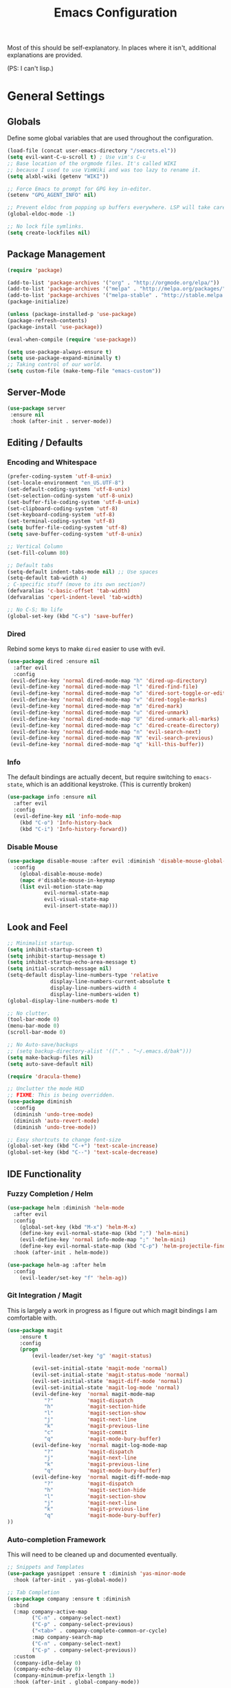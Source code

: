 #+TITLE: Emacs Configuration
#+PROPERTY: header-args :results output silent

Most of this should be self-explanatory. In places where it isn't,
additional explanations are provided.

(PS: I can't lisp.)

* General Settings
** Globals
   Define some global variables that are used throughout the configuration.

   #+BEGIN_SRC emacs-lisp
     (load-file (concat user-emacs-directory "/secrets.el"))
     (setq evil-want-C-u-scroll t) ; Use vim's C-u
     ;; Base location of the orgmode files. It's called WIKI
     ;; because I used to use VimWiki and was too lazy to rename it.
     (setq alxbl-wiki (getenv "WIKI"))

     ;; Force Emacs to prompt for GPG key in-editor.
     (setenv "GPG_AGENT_INFO" nil)

     ;; Prevent eldoc from popping up buffers everywhere. LSP will take care of this.
     (global-eldoc-mode -1)

     ;; No lock file symlinks.
     (setq create-lockfiles nil)
   #+END_SRC
** Package Management
   #+BEGIN_SRC emacs-lisp
    (require 'package)

    (add-to-list 'package-archives '("org" . "http://orgmode.org/elpa/"))
    (add-to-list 'package-archives '("melpa" . "http://melpa.org/packages/"))
    (add-to-list 'package-archives '("melpa-stable" . "http://stable.melpa.org/packages/"))
    (package-initialize)

    (unless (package-installed-p 'use-package)
    (package-refresh-contents)
    (package-install 'use-package))

    (eval-when-compile (require 'use-package))

    (setq use-package-always-ensure t)
    (setq use-package-expand-minimally t)
    ;; Taking control of our world.
    (setq custom-file (make-temp-file "emacs-custom"))

   #+END_SRC

** Server-Mode
   #+BEGIN_SRC emacs-lisp
     (use-package server
      :ensure nil
      :hook (after-init . server-mode))
   #+END_SRC
** Editing / Defaults
*** Encoding and Whitespace
   #+BEGIN_SRC emacs-lisp
     (prefer-coding-system 'utf-8-unix)
     (set-locale-environment "en_US.UTF-8")
     (set-default-coding-systems 'utf-8-unix)
     (set-selection-coding-system 'utf-8-unix)
     (set-buffer-file-coding-system 'utf-8-unix)
     (set-clipboard-coding-system 'utf-8)
     (set-keyboard-coding-system 'utf-8)
     (set-terminal-coding-system 'utf-8)
     (setq buffer-file-coding-system 'utf-8)
     (setq save-buffer-coding-system 'utf-8-unix)

     ;; Vertical Column
     (set-fill-column 80)

     ;; Default tabs
     (setq-default indent-tabs-mode nil) ;; Use spaces
     (setq-default tab-width 4)
     ; C-specific stuff (move to its own section?)
     (defvaralias 'c-basic-offset 'tab-width)
     (defvaralias 'cperl-indent-level 'tab-width)

     ;; No C-S; No life
     (global-set-key (kbd "C-s") 'save-buffer)
   #+END_SRC
*** Dired

    Rebind some keys to make =dired= easier to use with evil.

    #+BEGIN_SRC emacs-lisp
    (use-package dired :ensure nil
      :after evil
      :config
     (evil-define-key 'normal dired-mode-map "h" 'dired-up-directory)
     (evil-define-key 'normal dired-mode-map "l" 'dired-find-file)
     (evil-define-key 'normal dired-mode-map "o" 'dired-sort-toggle-or-edit)
     (evil-define-key 'normal dired-mode-map "v" 'dired-toggle-marks)
     (evil-define-key 'normal dired-mode-map "m" 'dired-mark)
     (evil-define-key 'normal dired-mode-map "u" 'dired-unmark)
     (evil-define-key 'normal dired-mode-map "U" 'dired-unmark-all-marks)
     (evil-define-key 'normal dired-mode-map "c" 'dired-create-directory)
     (evil-define-key 'normal dired-mode-map "n" 'evil-search-next)
     (evil-define-key 'normal dired-mode-map "N" 'evil-search-previous)
     (evil-define-key 'normal dired-mode-map "q" 'kill-this-buffer))
    #+END_SRC

*** Info
    The default bindings are actually decent, but require switching to
    =emacs-state=, which is an additional keystroke. (This is currently broken)

    #+BEGIN_SRC emacs-lisp
      (use-package info :ensure nil
        :after evil
        :config
        (evil-define-key nil 'info-mode-map
          (kbd "C-o") 'Info-history-back
          (kbd "C-i") 'Info-history-forward))
    #+END_SRC

*** Disable Mouse
    #+BEGIN_SRC emacs-lisp
      (use-package disable-mouse :after evil :diminish 'disable-mouse-global-mode
        :config
          (global-disable-mouse-mode)
          (mapc #'disable-mouse-in-keymap
          (list evil-motion-state-map
                  evil-normal-state-map
                  evil-visual-state-map
                  evil-insert-state-map)))
    #+END_SRC
** Look and Feel
   #+BEGIN_SRC emacs-lisp
     ;; Minimalist startup.
     (setq inhibit-startup-screen t)
     (setq inhibit-startup-message t)
     (setq inhibit-startup-echo-area-message t)
     (setq initial-scratch-message nil)
     (setq-default display-line-numbers-type 'relative
                   display-line-numbers-current-absolute t
                   display-line-numbers-width 4
                   display-line-numbers-widen t)
     (global-display-line-numbers-mode t)

     ;; No clutter.
     (tool-bar-mode 0)
     (menu-bar-mode 0)
     (scroll-bar-mode 0)

     ;; No Auto-save/backups
     ;; (setq backup-directory-alist '(("." . "~/.emacs.d/bak")))
     (setq make-backup-files nil)
     (setq auto-save-default nil)

     (require 'dracula-theme)

     ;; Unclutter the mode HUD
     ;; FIXME: This is being overridden.
     (use-package diminish
       :config
       (diminish 'undo-tree-mode)
       (diminish 'auto-revert-mode)
       (diminish 'undo-tree-mode))

     ;; Easy shortcuts to change font-size
     (global-set-key (kbd "C-+") 'text-scale-increase)
     (global-set-key (kbd "C--") 'text-scale-decrease)
   #+END_SRC

** IDE Functionality
*** Fuzzy Completion / Helm
    #+BEGIN_SRC emacs-lisp
      (use-package helm :diminish 'helm-mode
        :after evil
        :config
          (global-set-key (kbd "M-x") 'helm-M-x)
          (define-key evil-normal-state-map (kbd ";") 'helm-mini)
          (evil-define-key 'normal info-mode-map ";" 'helm-mini)
          (define-key evil-normal-state-map (kbd "C-p") 'helm-projectile-find-file)
        :hook (after-init . helm-mode))

      (use-package helm-ag :after helm
        :config
          (evil-leader/set-key "f" 'helm-ag))
    #+END_SRC
*** Git Integration / Magit
    This is largely a work in progress as I figure out which magit
    bindings I am comfortable with.

    #+BEGIN_SRC emacs-lisp
      (use-package magit
          :ensure t
          :config
          (progn
              (evil-leader/set-key "g" 'magit-status)

              (evil-set-initial-state 'magit-mode 'normal)
              (evil-set-initial-state 'magit-status-mode 'normal)
              (evil-set-initial-state 'magit-diff-mode 'normal)
              (evil-set-initial-state 'magit-log-mode 'normal)
              (evil-define-key  'normal magit-mode-map
                  "?"           'magit-dispatch
                  "h"           'magit-section-hide
                  "l"           'magit-section-show
                  "j"           'magit-next-line
                  "k"           'magit-previous-line
                  "c"           'magit-commit
                  "q"           'magit-mode-bury-buffer)
              (evil-define-key  'normal magit-log-mode-map
                  "?"           'magit-dispatch
                  "j"           'magit-next-line
                  "k"           'magit-previous-line
                  "q"           'magit-mode-bury-buffer)
              (evil-define-key  'normal magit-diff-mode-map
                  "?"           'magit-dispatch
                  "h"           'magit-section-hide
                  "l"           'magit-section-show
                  "j"           'magit-next-line
                  "k"           'magit-previous-line
                  "q"           'magit-mode-bury-buffer)
      ))
    #+END_SRC

*** Auto-completion Framework

    This will need to be cleaned up and documented eventually.

    #+BEGIN_SRC emacs-lisp
      ;; Snippets and Templates
      (use-package yasnippet :ensure t :diminish 'yas-minor-mode
        :hook (after-init . yas-global-mode))

      ;; Tab Completion
      (use-package company :ensure t :diminish
        :bind
        (:map company-active-map
              ("C-n" . company-select-next)
              ("C-p" . company-select-previous)
              ("<tab>" . company-complete-common-or-cycle)
              :map company-search-map
              ("C-n" . company-select-next)
              ("C-p" . company-select-previous))
        :custom
        (company-idle-delay 0)
        (company-echo-delay 0)
        (company-minimum-prefix-length 1)
        :hook (after-init . global-company-mode))

      (use-package popwin
        :config 
          (push '("^*helm.*" :regexp t) popwin:special-display-config)
          (push '("*Python-Help*") popwin:special-display-config)
        :hook (after-init . popwin-mode))
    #+END_SRC

*** Project Management

    #+BEGIN_SRC emacs-lisp
      (use-package projectile :ensure t :diminish)
      (use-package helm-projectile :ensure t :after helm)

      (use-package flycheck :ensure t :diminish
        :init (global-flycheck-mode))

      (use-package treemacs
        :config
          (define-key evil-normal-state-map (kbd "C-b") 'treemacs)
          (define-key evil-motion-state-map (kbd "C-b") 'treemacs))
      (use-package treemacs-projectile :after treemacs projectile)

    (use-package treemacs-evil :after treemacs evil)
    #+END_SRC
*** TODO Debugging Support

* GTD
** Org mode
   Basic org-mode configuration.

   #+BEGIN_SRC emacs-lisp
     (use-package org
         :after evil
         :custom
           (tasks-file (concat alxbl-wiki "/log/tasks.org"))
           (diary-file (concat alxbl-wiki "/log/personal.org"))
           (work-file (concat alxbl-wiki "/log/work.org"))
           (wiki-file (concat alxbl-wiki "/wiki.org"))
           (work-tmpl (concat alxbl-wiki "/meta/templates/workday.org"))
           (config-file (concat user-emacs-directory "/settings.org"))
           (org-agenda-files "~/.emacs.d/agenda")
           (org-todo-keywords '((sequence "TODO(t)" "WIP(w!)" "BLOCKED(b!)" "|" "DONE(d!)" "DROPPED(x!)")))
           (org-return-follows-link t)
           (org-hide-leading-stars t)
           (org-pretty-entities t)
           (org-hide-emphasis-markers t)
           (org-todo-keyword-faces
            '(("TODO" . "orange")
              ("WIP" . "yellow")
              ("BLOCKED" . "red")
              ("DROPPED" . "gray")))
           (org-capture-templates
            `(("t" "Add todo item" entry (file+headline tasks-file "Inbox")
                "* TODO %?\n  - Added on %(alxbl/get-date)\n %i\n" :kill-buffer t)
              ("p" "Add Personal Note" item (file+olp+datetree diary-file "Diary") " - %? " :tree-type week :kill-buffer t)
              ("i" "Remember an idea" item (file+headline diary-file "Ideas") " - %?" :tree-type week :kill-buffer t)
              ("r" "Perform Daily Review" entry (file+olp+datetree diary-file "Diary")
                (file "~/.emacs.d/templates/daily.org") :immediate-finish t :tree-type week :kill-buffer t :jump-to-captured t)
              ("R" "Perform Monthly Review" entry (file+olp+datetree diary-file "Diary")
                (file "~/.emacs.d/templates/monthly.org") :immediate-finish t :tree-type week :kill-buffer t :jump-to-captured t)
              ("w" "Start work day" entry (file+olp+datetree work-file  "Diary")
                (file ,work-tmpl) :tree-type week :kill-buffer t :jump-to-captured t :immediate-finish t)
              ))
         :config
            ;; LaTeX export settings
            (add-to-list 'org-latex-packages-alist '("" "listingsutf8"))
            (add-to-list 'org-latex-packages-alist '("" "minted"))
            (setq org-latex-listings 'minted)
            (setq org-latex-pdf-process
                    '("pdflatex -shell-escape -interaction nonstopmode -output-directory %o %f"
                    "pdflatex -shell-escape -interaction nonstopmode -output-directory %o %f"
                    "pdflatex -shell-escape -interaction nonstopmode -output-directory %o %f"))

            (setq org-src-fontify-natively t)

            (org-babel-do-load-languages
                'org-babel-load-languages
                '((python . t)
                (latex . t)))
            ;; --

           (evil-define-key  'normal org-mode-map
               ;; Navigation
               "gl" 'org-demote-subtree
               "gh" 'org-promote-subtree
               "L" 'org-next-visible-heading
               "H" 'org-previous-visible-heading
               ;; <leader>t: Task Management
               "T" 'org-todo
               "ts" 'org-schedule
               "tci" 'org-clock-in
               "tco" 'org-clock-out
               "tcg" 'org-clock-goto
               (kbd "RET") 'org-open-at-point)

            ;; <leader>o: Organization
            (evil-leader/set-key "ow" (lambda () (interactive) (find-file wiki-file)))
            (evil-leader/set-key "oc" (lambda () (interactive) (find-file config-file)))



            (evil-leader/set-key "oa" 'org-agenda)
            (evil-leader/set-key "oo" 'org-capture)
            (evil-leader/set-key "or" 'org-refile)
            (evil-leader/set-key "oO" 'org-capture-goto-target)
            (evil-leader/set-key "ol" 'org-store-link)
            (evil-leader/set-key "ob" 'org-switchb)
            (evil-leader/set-key "of" 'org-footnote-action)
            (evil-leader/set-key "on" 'org-narrow-to-subtree)
            (evil-leader/set-key "oN" 'widen)

            (evil-leader/set-key "p" 'org-capture-screenshot)

            (evil-leader/set-key "SPC" 'evil-toggle-fold)
            ;; This breaks delete/yank line motions.
            ;; "dab" 'org-cut-subtree
            ;; "yab" 'org-copy-subtree
            ;; (evil-define-key 'visual org-mode-map
            ;;   "d" 'delete-region)
         :hook
           (kill-emacs . ladicle/org-clock-out-and-save-when-exit)
           (org-mode . auto-fill-mode)
         :preface
            (defun alxbl/get-date ()
              "Return the current time as a formatted string"
              (format-time-string "%Y-%m-%d %H:%M" (current-time)))

            ;; https://emacs.stackexchange.com/questions/50253/how-to-jump-to-a-heading-in-a-date-tree
            (defun datetree-jump ()
              "Jumps to the datetree heading that matches the current date."
              (interactive)
              (let ((point (point)))
                (catch 'found
                  (goto-char (point-min))
                  (while (outline-next-heading)
                    (let* ((hl (org-element-at-point))
                           (title (org-element-property :raw-value hl)))
                      (when (string= title (format-time-string "%F %A"))
                        (org-show-context)
                        (setq point (point))
                        (throw 'found t)))))
                (goto-char point)))

           ;; https://ladicle.com/post/config/#org
           (defun ladicle/org-clock-out-and-save-when-exit ()
               "Save buffers and stop clocking when kill emacs."
                 (ignore-errors (org-clock-out) t)
                 (save-some-buffers t))
           (defun org-capture-screenshot (&optional caption)
             (interactive "P")
             (let* ((image-dir
                     (if (not (buffer-file-name))
                         (let ((buffer-name (replace-regexp-in-string "CAPTURE-[0-9-]*" "" (buffer-name))))
                           (concat (file-name-directory (buffer-file-name (get-file-buffer buffer-name))) "screens"))
                       "screens")))
               (unless (file-exists-p image-dir)
                 (make-directory image-dir))
               (let* ((image-file (concat image-dir "/" (format-time-string "%Y%m%d_%H%M%S") ".png"))
                      (exit-status (call-process "flameshot" nil nil nil "gui"))
                      (exit-status (call-process "xclip" nil `(:file ,image-file) nil "-selection" "clipboard" "-t" "image/png" "-o"))
                      )
                 (if caption
                     (insert (format "#+CAPTION: %s label:fig:%s\n" (read-input "Caption: ") (read-input "label: "))))
                 (org-insert-link nil (concat "file:" image-file) "")
                 (org-display-inline-images))))
         )
   #+END_SRC

   Support for Google Calendar Integration. Secrets are defined in
   =secrets.el= and should not be published to source control ;)

   #+BEGIN_SRC emacs-lisp
     ;; (use-package org-gcal
     ;;   :custom
     ;;   (org-gcal-client-id gcal-id)
     ;;   (org-gcal-client-secret gcal-api-key)
     ;;   :config
     ;;   (setq org-gcal-file-alist `((,gcal-email . ,(concat alxbl-wiki "/log/calendar.org")))))
   #+END_SRC

** Ledger
   Plaintext finance tracking in Emacs. Why not?
   #+BEGIN_SRC emacs-lisp
     (use-package ledger-mode)
   #+END_SRC
* Language Support / lsp-mode
** Language Server Protocol
   #+BEGIN_SRC emacs-lisp
     (use-package lsp-mode :diminish
       :commands (lsp lsp-deferred)
       :config
       (define-key evil-normal-state-map (kbd "<f2>") 'lsp-rename))

     (use-package lsp-ui
       :commands lsp-ui-mode
       :after lsp-mode)

     (use-package helm-lsp
       :commands helm-lsp-workspace-symbol
       :after lsp-mode)
     ;; (use-package lsp-treemacs :commands lsp-treemacs-errors-list)

     ;; Company integration
     (use-package company-lsp
       :commands company-lsp
       :init
         (add-to-list 'company-backends 'company-lsp)
       :config
         (setq company-lsp-enable-snippet 1)
       :after lsp-mode company)
   #+END_SRC

** Rust
   This section configures the rust language.
   #+BEGIN_SRC emacs-lisp
     (use-package rust-mode
       :hook (rust-mode . lsp)
       :config
       (setq rust-format-on-save t)
       :after lsp-mode)
   #+END_SRC
** Python

   #+BEGIN_SRC emacs-lisp
          (use-package python-mode
            :hook (python-mode . lsp)
            :after lsp-mode)

            (use-package company-jedi :after company python-mode
              :init
                (add-to-list 'company-backends 'company-jedi))
   #+END_SRC
* Modal Editing / evil-mode

  Evil mode must be required last to ensure that it properly
  overrides keybindings. All keybindings are thus defined after it
  has been included.

  #+BEGIN_SRC emacs-lisp
    (use-package evil
      :config
        (define-key evil-normal-state-map (kbd "M-h") 'evil-window-left)
        (define-key evil-normal-state-map (kbd "M-j") 'evil-window-down)
        (define-key evil-normal-state-map (kbd "M-k") 'evil-window-up)
        (define-key evil-normal-state-map (kbd "M-l") 'evil-window-right)

        ; Motion mode shouldd behave like normal mode.
        (define-key evil-motion-state-map (kbd "M-h") 'evil-window-left)
        (define-key evil-motion-state-map (kbd "M-j") 'evil-window-down)
        (define-key evil-motion-state-map (kbd "M-k") 'evil-window-up)
        (define-key evil-motion-state-map (kbd "M-l") 'evil-window-right))
    (use-package evil-leader :after evil
      :config
        (global-evil-leader-mode)
        (evil-leader/set-leader "<SPC>")
        (evil-leader/set-key "q" 'kill-buffer-and-window)
        (evil-leader/set-key "e" 'pp-eval-last-sexp))
    (use-package evil-commentary :after evil :diminish)
    (use-package evil-surround :after evil
      :preface
        (defun a/kill-all-buffers ()
        (interactive)
        (mapcar 'kill-buffer (buffer-list))
        (delete-other-windows))
      :config
        (evil-mode t)
        (evil-commentary-mode t)
        (global-evil-surround-mode t)

        (evil-leader/set-key "Q" 'a/kill-all-buffers))
  #+END_SRC
